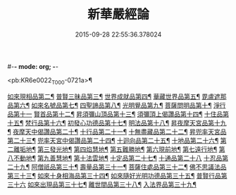 #-*- mode: org; -*-
#+DATE: 2015-09-28 22:55:36.378024
#+TITLE: 新華嚴經論
#+PROPERTY: CBETA_ID T36n1739
#+PROPERTY: ID KR6e0022
#+PROPERTY: SOURCE Taisho Tripitaka Vol. 36, No. 1739
#+PROPERTY: VOL 36
#+PROPERTY: BASEEDITION T
#+PROPERTY: WITNESS T

<pb:KR6e0022_T_000-0721a>¶

[[file:KR6e0022_012.txt::0797a8][如來現相品第二¶]]
[[file:KR6e0022_012.txt::0799c25][普賢三昧品第三¶]]
[[file:KR6e0022_013.txt::0801a23][世界成就品第四¶]]
[[file:KR6e0022_013.txt::0802b20][華藏世界品第五¶]]
[[file:KR6e0022_013.txt::0806a26][毘盧遮那品第六¶]]
[[file:KR6e0022_014.txt::014-0808a11][如來名號品第七¶]]
[[file:KR6e0022_015.txt::0817c6][四聖諦品第八¶]]
[[file:KR6e0022_015.txt::0818b5][光明覺品第九¶]]
[[file:KR6e0022_015.txt::0820a2][菩薩問明品第十¶]]
[[file:KR6e0022_016.txt::0823b29][淨行品第十一]]
[[file:KR6e0022_016.txt::0824c17][賢首品第十二¶]]
[[file:KR6e0022_016.txt::0826c7][昇須彌山頂品第十三¶]]
[[file:KR6e0022_016.txt::0828b25][須彌頂上偈讚品第十四¶]]
[[file:KR6e0022_017.txt::0831c19][十住品第十五¶]]
[[file:KR6e0022_017.txt::0835b19][梵行品第十六¶]]
[[file:KR6e0022_017.txt::0836a20][初發心功德品第十七¶]]
[[file:KR6e0022_018.txt::0839a22][明法品第十八¶]]
[[file:KR6e0022_018.txt::0842a27][昇夜摩天宮品第十九¶]]
[[file:KR6e0022_018.txt::0843b12][夜摩天中偈讚品第二十¶]]
[[file:KR6e0022_019.txt::019-0845b10][十行品第二十一¶]]
[[file:KR6e0022_019.txt::0847b10][十無盡藏品第二十二¶]]
[[file:KR6e0022_019.txt::0848b24][昇兜率天宮品第二十三¶]]
[[file:KR6e0022_020.txt::0854b21][兜率天宮中偈讚品第二十四¶]]
[[file:KR6e0022_020.txt::0856c6][十迴向品第二十五¶]]
[[file:KR6e0022_022.txt::0869c15][十地品第二十六¶]]
[[file:KR6e0022_024.txt::0886b6][第二離垢地¶]]
[[file:KR6e0022_024.txt::0889a3][第三發光地¶]]
[[file:KR6e0022_025.txt::0890c8][第四焰慧地¶]]
[[file:KR6e0022_025.txt::0893c9][第五難勝地¶]]
[[file:KR6e0022_025.txt::0895b26][第六現前地¶]]
[[file:KR6e0022_026.txt::0899c7][第七遠行地¶]]
[[file:KR6e0022_027.txt::027-0904b29][第八不動地¶]]
[[file:KR6e0022_027.txt::0908b11][第九善慧地¶]]
[[file:KR6e0022_028.txt::0913b9][第十法雲地¶]]
[[file:KR6e0022_029.txt::0920c29][十定品第二十七¶]]
[[file:KR6e0022_030.txt::0929a29][十通品第二十八]]
[[file:KR6e0022_030.txt::0929c12][十忍品第二十九¶]]
[[file:KR6e0022_030.txt::0930b6][阿僧祇品第三十¶]]
[[file:KR6e0022_030.txt::0931a18][壽量品第三十一¶]]
[[file:KR6e0022_030.txt::0931b3][菩薩住處品第三十二¶]]
[[file:KR6e0022_030.txt::0931c20][佛不思議法品第三十三¶]]
[[file:KR6e0022_031.txt::031-0932c12][如來十身相海品第三十四¶]]
[[file:KR6e0022_031.txt::0933c4][如來隨好光明功德品第三十五¶]]
[[file:KR6e0022_031.txt::0936a29][普賢行品第三十六]]
[[file:KR6e0022_031.txt::0938a8][如來出現品第三十七¶]]
[[file:KR6e0022_032.txt::0941c20][離世間品第三十八¶]]
[[file:KR6e0022_032.txt::0943b21][入法界品第三十九¶]]
